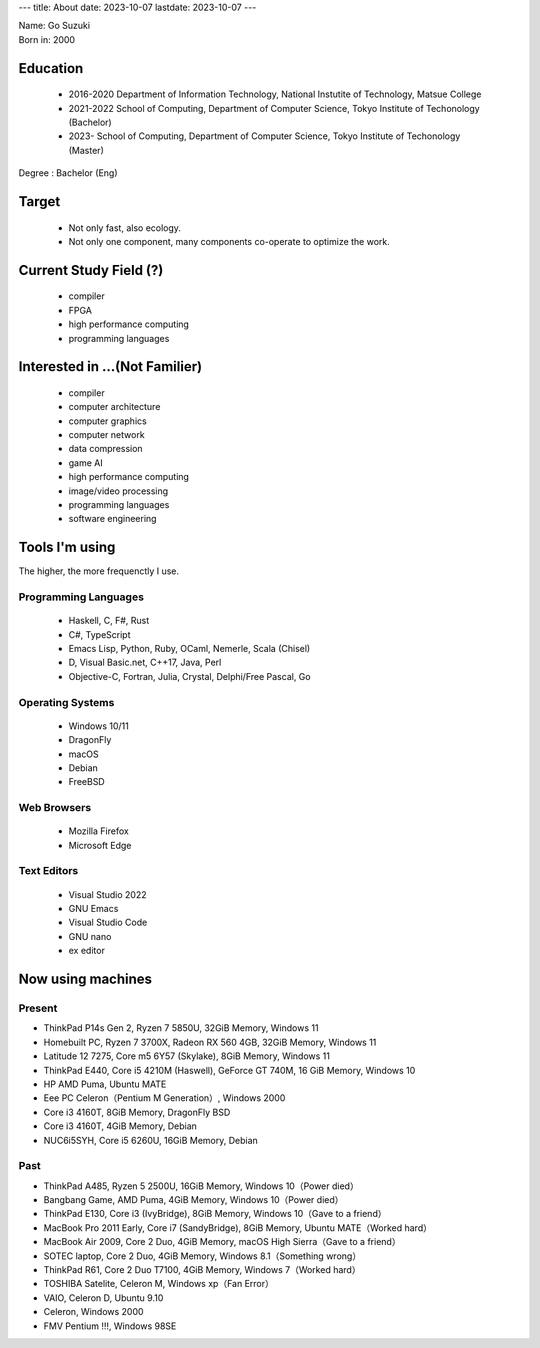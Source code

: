 ---
title: About
date: 2023-10-07
lastdate: 2023-10-07
---

.. image::images/profile/hacker.jpg
   :alt: Hacker Go
   :width: 500px

| Name: Go Suzuki
| Born in: 2000

Education
---------------------
 * 2016-2020 Department of Information Technology, National Instutite of Technology, Matsue College
 * 2021-2022 School of Computing, Department of Computer Science, Tokyo Institute of Techonology (Bachelor)
 * 2023- School of Computing, Department of Computer Science, Tokyo Institute of Techonology (Master)

Degree : Bachelor (Eng)

Target
-------------------
 * Not only fast, also ecology.
 * Not only one component, many components co-operate to optimize the work.

Current Study Field (?)
----------------------------------
 * compiler
 * FPGA
 * high performance computing
 * programming languages


Interested in ...(Not Familier)
-------------------------------------
 * compiler
 * computer architecture
 * computer graphics
 * computer network
 * data compression
 * game AI
 * high performance computing
 * image/video processing
 * programming languages
 * software engineering

Tools I'm using
-----------------
The higher, the more frequenctly I use.

Programming Languages
***********************

 * Haskell, C, F#, Rust
 * C#, TypeScript
 * Emacs Lisp, Python, Ruby, OCaml, Nemerle, Scala (Chisel)
 * D, Visual Basic.net, C++17, Java, Perl
 * Objective-C, Fortran, Julia, Crystal, Delphi/Free Pascal, Go

Operating Systems
****************************

 * Windows 10/11
 * DragonFly
 * macOS
 * Debian
 * FreeBSD

Web Browsers
**************

 * Mozilla Firefox
 * Microsoft Edge

Text Editors
******************

 * Visual Studio 2022
 * GNU Emacs
 * Visual Studio Code
 * GNU nano
 * ex editor

Now using machines
-------------------

Present
*********

* ThinkPad P14s Gen 2, Ryzen 7 5850U, 32GiB Memory, Windows 11
* Homebuilt PC, Ryzen 7 3700X, Radeon RX 560 4GB, 32GiB Memory, Windows 11
* Latitude 12 7275, Core m5 6Y57 (Skylake), 8GiB Memory, Windows 11
* ThinkPad E440, Core i5 4210M (Haswell), GeForce GT 740M, 16 GiB Memory, Windows 10
* HP AMD Puma, Ubuntu MATE
* Eee PC Celeron（Pentium M Generation）, Windows 2000

* Core i3 4160T, 8GiB Memory, DragonFly BSD
* Core i3 4160T, 4GiB Memory, Debian
* NUC6i5SYH, Core i5 6260U, 16GiB Memory, Debian


Past
******

* ThinkPad A485, Ryzen 5 2500U, 16GiB Memory, Windows 10（Power died）
* Bangbang Game, AMD Puma, 4GiB Memory, Windows 10（Power died）
* ThinkPad E130, Core i3 (IvyBridge), 8GiB Memory, Windows 10（Gave to a friend）
* MacBook Pro 2011 Early, Core i7 (SandyBridge), 8GiB Memory, Ubuntu MATE（Worked hard）
* MacBook Air 2009, Core 2 Duo, 4GiB Memory, macOS High Sierra（Gave to a friend）
* SOTEC laptop, Core 2 Duo, 4GiB Memory, Windows 8.1（Something wrong）
* ThinkPad R61, Core 2 Duo T7100, 4GiB Memory, Windows 7（Worked hard）
* TOSHIBA Satelite, Celeron M, Windows xp（Fan Error）
* VAIO, Celeron D, Ubuntu 9.10
* Celeron, Windows 2000
* FMV Pentium !!!, Windows 98SE